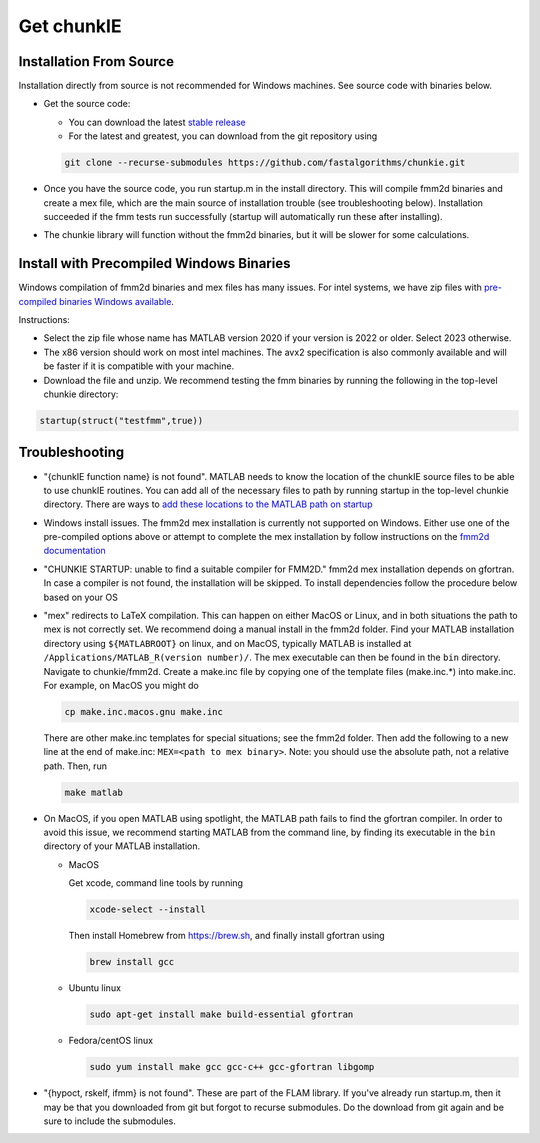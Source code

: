 .. role:: matlab(code)
   :language: matlab   

Get chunkIE
============

Installation From Source 
---------------------------

Installation directly from source is not recommended for Windows
machines. See source code with binaries below.

- Get the source code:
  
  * You can download the latest `stable release <https://github.com/fastalgorithms/chunkie/releases/download/v1.0.0/chunkie-v1.0.0.zip>`_
    
  * For the latest and greatest, you can download from the git repository using
  
  .. code:: bash
	  
     git clone --recurse-submodules https://github.com/fastalgorithms/chunkie.git

- Once you have the source code, you run startup.m in the install directory. This will compile fmm2d binaries and create a mex file, which are the main source of installation trouble (see troubleshooting below). Installation succeeded if the fmm tests run successfully (startup will automatically run these after installing).
- The chunkie library will function without the fmm2d binaries, but it will
  be slower for some calculations. 
  
Install with Precompiled Windows Binaries
------------------------------------------

Windows compilation of fmm2d binaries and mex files has many issues.
For intel systems, we have zip files with `pre-compiled binaries Windows
available <https://github.com/fastalgorithms/chunkie/releases/tag/v1.0.0>`_.

Instructions:

- Select the zip file whose name has MATLAB version 2020 if your version is 2022 or older. Select 2023 otherwise.

- The x86 version should work on most intel machines. The avx2 specification is also commonly available and will be faster if it is compatible with your machine.

- Download the file and unzip. We recommend testing the fmm binaries by running the following in the top-level chunkie directory:

.. code:: matlab

   startup(struct("testfmm",true))


Troubleshooting
-----------------

- "{chunkIE function name} is not found".
  MATLAB needs to know the location of the chunkIE source files to be able
  to use chunkIE routines. You can add all of the necessary files to path by
  running startup in the top-level chunkie directory. There are ways to
  `add these locations to the MATLAB path on startup <https://www.mathworks.com/help/matlab/matlab_env/add-folders-to-matlab-search-path-at-startup.html>`_
- Windows install issues. The fmm2d mex installation is currently not supported on Windows. Either
  use one of the pre-compiled options above or attempt to
  complete the mex installation by follow instructions on the `fmm2d documentation <https://fmm2d.readthedocs.io/en/latest/install.html>`_
- "CHUNKIE STARTUP: unable to find a suitable compiler for FMM2D."
  fmm2d mex installation depends on gfortran. In case a compiler is not
  found, the installation will be skipped. To install dependencies follow the procedure below based on your OS
- "mex" redirects to LaTeX compilation. This can happen on either MacOS or Linux, and in both situations the path
  to mex is not correctly set. We recommend doing a manual install in the fmm2d folder. 
  Find your MATLAB installation directory using ``${MATLABROOT}`` on linux, 
  and on MacOS, typically MATLAB is installed at ``/Applications/MATLAB_R(version number)/``.
  The mex executable can then be found in the ``bin`` directory. Navigate to chunkie/fmm2d. 
  Create a make.inc file by copying one of the template files (make.inc.*) into make.inc. For example,
  on MacOS you might do 

  .. code:: bash

        cp make.inc.macos.gnu make.inc

  There are other make.inc templates for special situations; see the fmm2d folder. 
  Then add the following to a new line at the end of make.inc: ``MEX=<path to mex binary>``. Note: you 
  should use the absolute path, not a relative path. Then, run 

  .. code:: bash
  
        make matlab

- On MacOS, if you open MATLAB using spotlight, the MATLAB path fails to find the gfortran compiler. In order to 
  avoid this issue, we recommend starting MATLAB from the command line, by finding its executable in
  the ``bin`` directory of your MATLAB installation.
  
  * MacOS
  
    Get xcode, command line tools by running

    .. code:: bash
    
        xcode-select --install
    
    Then install Homebrew from https://brew.sh, and finally install gfortran using

    .. code:: bash
  
        brew install gcc

  * Ubuntu linux

    .. code:: bash

       sudo apt-get install make build-essential gfortran

  * Fedora/centOS linux

    .. code:: bash
    
       sudo yum install make gcc gcc-c++ gcc-gfortran libgomp

- "{hypoct, rskelf, ifmm} is not found". These are part of the FLAM library. If you've already run startup.m, then it may be that you downloaded from git but forgot to recurse submodules. Do the download from git again and be sure to include the submodules.
